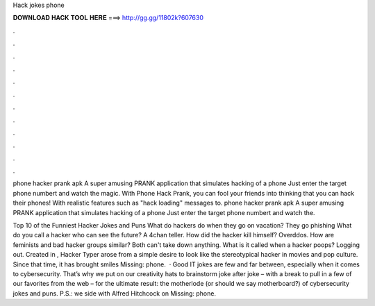 Hack jokes phone



𝐃𝐎𝐖𝐍𝐋𝐎𝐀𝐃 𝐇𝐀𝐂𝐊 𝐓𝐎𝐎𝐋 𝐇𝐄𝐑𝐄 ===> http://gg.gg/11802k?607630



.



.



.



.



.



.



.



.



.



.



.



.

phone hacker prank apk A super amusing PRANK application that simulates hacking of a phone Just enter the target phone numbert and watch the magic. With Phone Hack Prank, you can fool your friends into thinking that you can hack their phones! With realistic features such as "hack loading" messages to. phone hacker prank apk A super amusing PRANK application that simulates hacking of a phone Just enter the target phone numbert and watch the.

Top 10 of the Funniest Hacker Jokes and Puns What do hackers do when they go on vacation? They go phishing What do you call a hacker who can see the future? A 4chan teller. How did the hacker kill himself? Overddos. How are feminists and bad hacker groups similar? Both can't take down anything. What is it called when a hacker poops? Logging out. Created in , Hacker Typer arose from a simple desire to look like the stereotypical hacker in movies and pop culture. Since that time, it has brought smiles Missing: phone.  · Good IT jokes are few and far between, especially when it comes to cybersecurity. That’s why we put on our creativity hats to brainstorm joke after joke – with a break to pull in a few of our favorites from the web – for the ultimate result: the motherlode (or should we say motherboard?) of cybersecurity jokes and puns. P.S.: we side with Alfred Hitchcock on Missing: phone.
